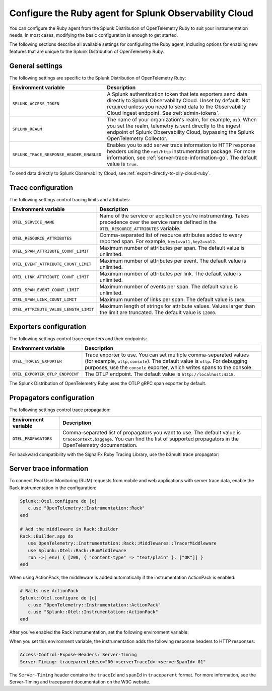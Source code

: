 .. _advanced-ruby-otel-configuration:

********************************************************************
Configure the Ruby agent for Splunk Observability Cloud
********************************************************************

.. meta:: 
   :description: Configure the agent of the Splunk Distribution of OpenTelemetry Ruby to suit most of your instrumentation needs, like correlating traces with logs, enabling exporters, and more.

You can configure the Ruby agent from the Splunk Distribution of OpenTelemetry Ruby to suit your instrumentation needs. In most cases, modifying the basic configuration is enough to get started.

The following sections describe all available settings for configuring the Ruby agent, including options for enabling new features that are unique to the Splunk Distribution of OpenTelemetry Ruby.

.. _main-ruby-agent-settings:

General settings
=========================================================================

The following settings are specific to the Splunk Distribution of OpenTelemetry Ruby:

.. list-table:: 
   :header-rows: 1

   * - Environment variable
     - Description
   * - ``SPLUNK_ACCESS_TOKEN``
     - A Splunk authentication token that lets exporters send data directly to Splunk Observability Cloud. Unset by default. Not required unless you need to send data to the Observability Cloud ingest endpoint. See :ref:`admin-tokens`.
   * - ``SPLUNK_REALM``
     - The name of your organization's realm, for example, ``us0``. When you set the realm, telemetry is sent directly to the ingest endpoint of Splunk Observability Cloud, bypassing the Splunk OpenTelemetry Collector.
   * - ``SPLUNK_TRACE_RESPONSE_HEADER_ENABLED``
     - Enables you to add server trace information to HTTP response headers using the ``net/http`` instrumentation package. For more information, see :ref:`server-trace-information-go`. The default value is ``true``.

To send data directly to Splunk Observability Cloud, see :ref:`export-directly-to-olly-cloud-ruby`.

.. _trace-configuration-ruby:

Trace configuration
=======================================================

The following settings control tracing limits and attributes:

.. list-table:: 
   :header-rows: 1

   * - Environment variable
     - Description
   * - ``OTEL_SERVICE_NAME``
     - Name of the service or application you're instrumenting. Takes precedence over the service name defined in the ``OTEL_RESOURCE_ATTRIBUTES`` variable.
   * - ``OTEL_RESOURCE_ATTRIBUTES``
     - Comma-separated list of resource attributes added to every reported span. For example, ``key1=val1,key2=val2``. 
   * - ``OTEL_SPAN_ATTRIBUTE_COUNT_LIMIT``
     - Maximum number of attributes per span. The default value is unlimited.
   * - ``OTEL_EVENT_ATTRIBUTE_COUNT_LIMIT``
     - Maximum number of attributes per event. The default value is unlimited.
   * - ``OTEL_LINK_ATTRIBUTE_COUNT_LIMIT``
     - Maximum number of attributes per link. The default value is unlimited.
   * - ``OTEL_SPAN_EVENT_COUNT_LIMIT``
     - Maximum number of events per span. The default value is unlimited.
   * - ``OTEL_SPAN_LINK_COUNT_LIMIT``
     - Maximum number of links per span. The default value is ``1000``.
   * - ``OTEL_ATTRIBUTE_VALUE_LENGTH_LIMIT``
     - Maximum length of strings for attribute values. Values larger than the limit are truncated. The default value is ``12000``.

.. _trace-exporters-settings-ruby:

Exporters configuration
===============================================================

The following settings control trace exporters and their endpoints:

.. list-table:: 
   :header-rows: 1

   * - Environment variable
     - Description
   * - ``OTEL_TRACES_EXPORTER``
     - Trace exporter to use. You can set multiple comma-separated values (for example, ``otlp,console``). The default value is ``otlp``. For debugging purposes, use the ``console`` exporter, which writes spans to the console.
   * - ``OTEL_EXPORTER_OTLP_ENDPOINT``
     - The OTLP endpoint. The default value is ``http://localhost:4318``.

The Splunk Distribution of OpenTelemetry Ruby uses the OTLP gRPC span exporter by default.

.. _trace-propagation-configuration-ruby:

Propagators configuration
=======================================================

The following settings control trace propagation:

.. list-table:: 
   :header-rows: 1

   * - Environment variable
     - Description
   * - ``OTEL_PROPAGATORS``
     - Comma-separated list of propagators you want to use. The default value is ``tracecontext,baggage``. You can find the list of supported propagators in the OpenTelemetry documentation.

For backward compatibility with the SignalFx Ruby Tracing Library, use the b3multi trace propagator:

.. tabs::

   .. code-tab:: shell Linux

      export OTEL_PROPAGATORS=b3multi
   
   .. code-tab:: shell Windows PowerShell

      $env:OTEL_PROPAGATORS=b3multi

.. _server-trace-information-ruby:

Server trace information
==============================================

To connect Real User Monitoring (RUM) requests from mobile and web applications with server trace data, enable the Rack instrumentation in the configuration:

.. code-block:: ruby

   Splunk::Otel.configure do |c|
      c.use "OpenTelemetry::Instrumentation::Rack"
   end
   
   # Add the middleware in Rack::Builder
   Rack::Builder.app do
      use OpenTelemetry::Instrumentation::Rack::Middlewares::TracerMiddleware
      use Splunk::Otel::Rack::RumMiddleware
      run ->(_env) { [200, { "content-type" => "text/plain" }, ["OK"]] }
   end

When using ActionPack, the middleware is added automatically if the instrumentation ActionPack is enabled:

.. code-block:: ruby

   # Rails use ActionPack
   Splunk::Otel.configure do |c|
      c.use "OpenTelemetry::Instrumentation::ActionPack"
      c.use "Splunk::Otel::Instrumentation::ActionPack"
   end

After you've enabled the Rack instrumentation, set the following environment variable: 

.. tabs::

   .. code-tab:: shell Linux
   
      export SPLUNK_TRACE_RESPONSE_HEADER_ENABLED=true
   
   .. code-tab:: shell Windows PowerShell

      $env:SPLUNK_TRACE_RESPONSE_HEADER_ENABLED=true

When you set this environment variable, the instrumentation adds the following response headers to HTTP responses:

.. code-block::

   Access-Control-Expose-Headers: Server-Timing
   Server-Timing: traceparent;desc="00-<serverTraceId>-<serverSpanId>-01"

The ``Server-Timing`` header contains the ``traceId`` and ``spanId`` in ``traceparent`` format. For more information, see the Server-Timing and traceparent documentation on the W3C website.
